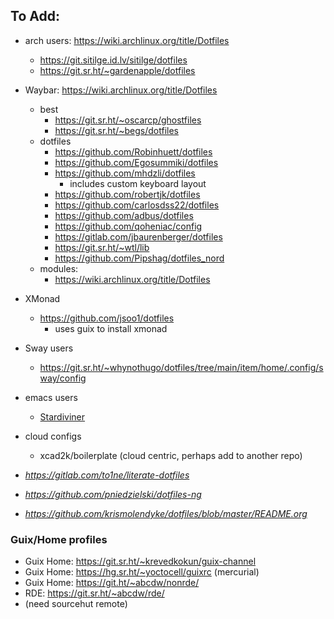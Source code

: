 
** To Add:
+ arch users: https://wiki.archlinux.org/title/Dotfiles

  + https://git.sitilge.id.lv/sitilge/dotfiles
  + https://git.sr.ht/~gardenapple/dotfiles
+ Waybar: https://wiki.archlinux.org/title/Dotfiles
  + best
    + https://git.sr.ht/~oscarcp/ghostfiles
    + https://git.sr.ht/~begs/dotfiles
  + dotfiles
    + https://github.com/Robinhuett/dotfiles
    + https://github.com/Egosummiki/dotfiles
    + https://github.com/mhdzli/dotfiles
      - includes custom keyboard layout
    + https://github.com/robertjk/dotfiles
    + https://github.com/carlosdss22/dotfiles
    + https://github.com/adbus/dotfiles
    + https://github.com/qoheniac/config
    + https://gitlab.com/jbaurenberger/dotfiles
    + https://git.sr.ht/~wtl/lib
    + https://github.com/Pipshag/dotfiles_nord

  + modules:
    + https://wiki.archlinux.org/title/Dotfiles

+ XMonad
  + https://github.com/jsoo1/dotfiles
    - uses guix to install xmonad

+ Sway users
  + https://git.sr.ht/~whynothugo/dotfiles/tree/main/item/home/.config/sway/config
+ emacs users
  + [[https://github.com/stardiviner?tab=repositories][Stardiviner]]

+ cloud configs
  + xcad2k/boilerplate (cloud centric, perhaps add to another repo)


+ [[to1ne/literate-dotfiles][https://gitlab.com/to1ne/literate-dotfiles]]
+ [[pniedzielski/dotfiles-ng][https://github.com/pniedzielski/dotfiles-ng]]
+ [[krismolendyke/dotfiles][https://github.com/krismolendyke/dotfiles/blob/master/README.org]]

*** Guix/Home profiles
+ Guix Home: https://git.sr.ht/~krevedkokun/guix-channel
+ Guix Home: https://hg.sr.ht/~yoctocell/guixrc (mercurial)
+ Guix Home: https://git.ht/~abcdw/nonrde/
+ RDE: https://git.sr.ht/~abcdw/rde/
+ (need sourcehut remote)

